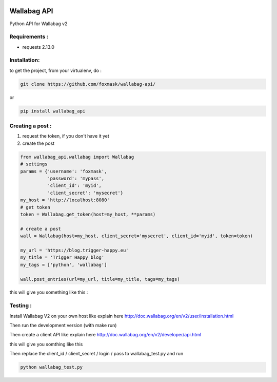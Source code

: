 .. image:: http://img.shields.io/badge/python-3.6-orange.svg
    :target: https://pypi.python.org/pypi/django-th/
    :alt: Python version supported


.. image:: http://img.shields.io/badge/python-3.5-orange.svg
    :target: https://pypi.python.org/pypi/django-th/
    :alt: Python version supported


.. image:: http://img.shields.io/badge/license-BSD-blue.svg
    :target: https://pypi.python.org/pypi/django-th/
    :alt: License


============
Wallabag API
============

Python API for Wallabag v2

Requirements :
==============

* requests  2.13.0


Installation:
=============

to get the project, from your virtualenv, do :

.. code:: python

    git clone https://github.com/foxmask/wallabag-api/


or

.. code:: python

    pip install wallabag_api



Creating a post :
=================

1) request the token, if you don't have it yet
2) create the post

.. code:: python

    from wallabag_api.wallabag import Wallabag
    # settings
    params = {'username': 'foxmask',
              'password': 'mypass',
              'client_id': 'myid',
              'client_secret': 'mysecret'}
    my_host = 'http://localhost:8080'
    # get token
    token = Wallabag.get_token(host=my_host, **params)

    # create a post
    wall = Wallabag(host=my_host, client_secret='mysecret', client_id='myid', token=token)

    my_url = 'https://blog.trigger-happy.eu'
    my_title = 'Trigger Happy blog'
    my_tags = ['python', 'wallabag']

    wall.post_entries(url=my_url, title=my_title, tags=my_tags)


this will give you something like this :

.. image:: https://github.com/foxmask/wallabag_api/blob/master/wallabag.png



Testing :
=========

Install Wallabag V2 on your own host like explain here http://doc.wallabag.org/en/v2/user/installation.html

Then run the development version (with make run)

Then create a client API like explain here http://doc.wallabag.org/en/v2/developer/api.html

this will give you somthing like this

.. image:: https://github.com/foxmask/wallabag_api/blob/master/wallabag_api_key.png

Then replace the client_id / client_secret / login / pass to wallabag_test.py and run

.. code:: python

    python wallabag_test.py

